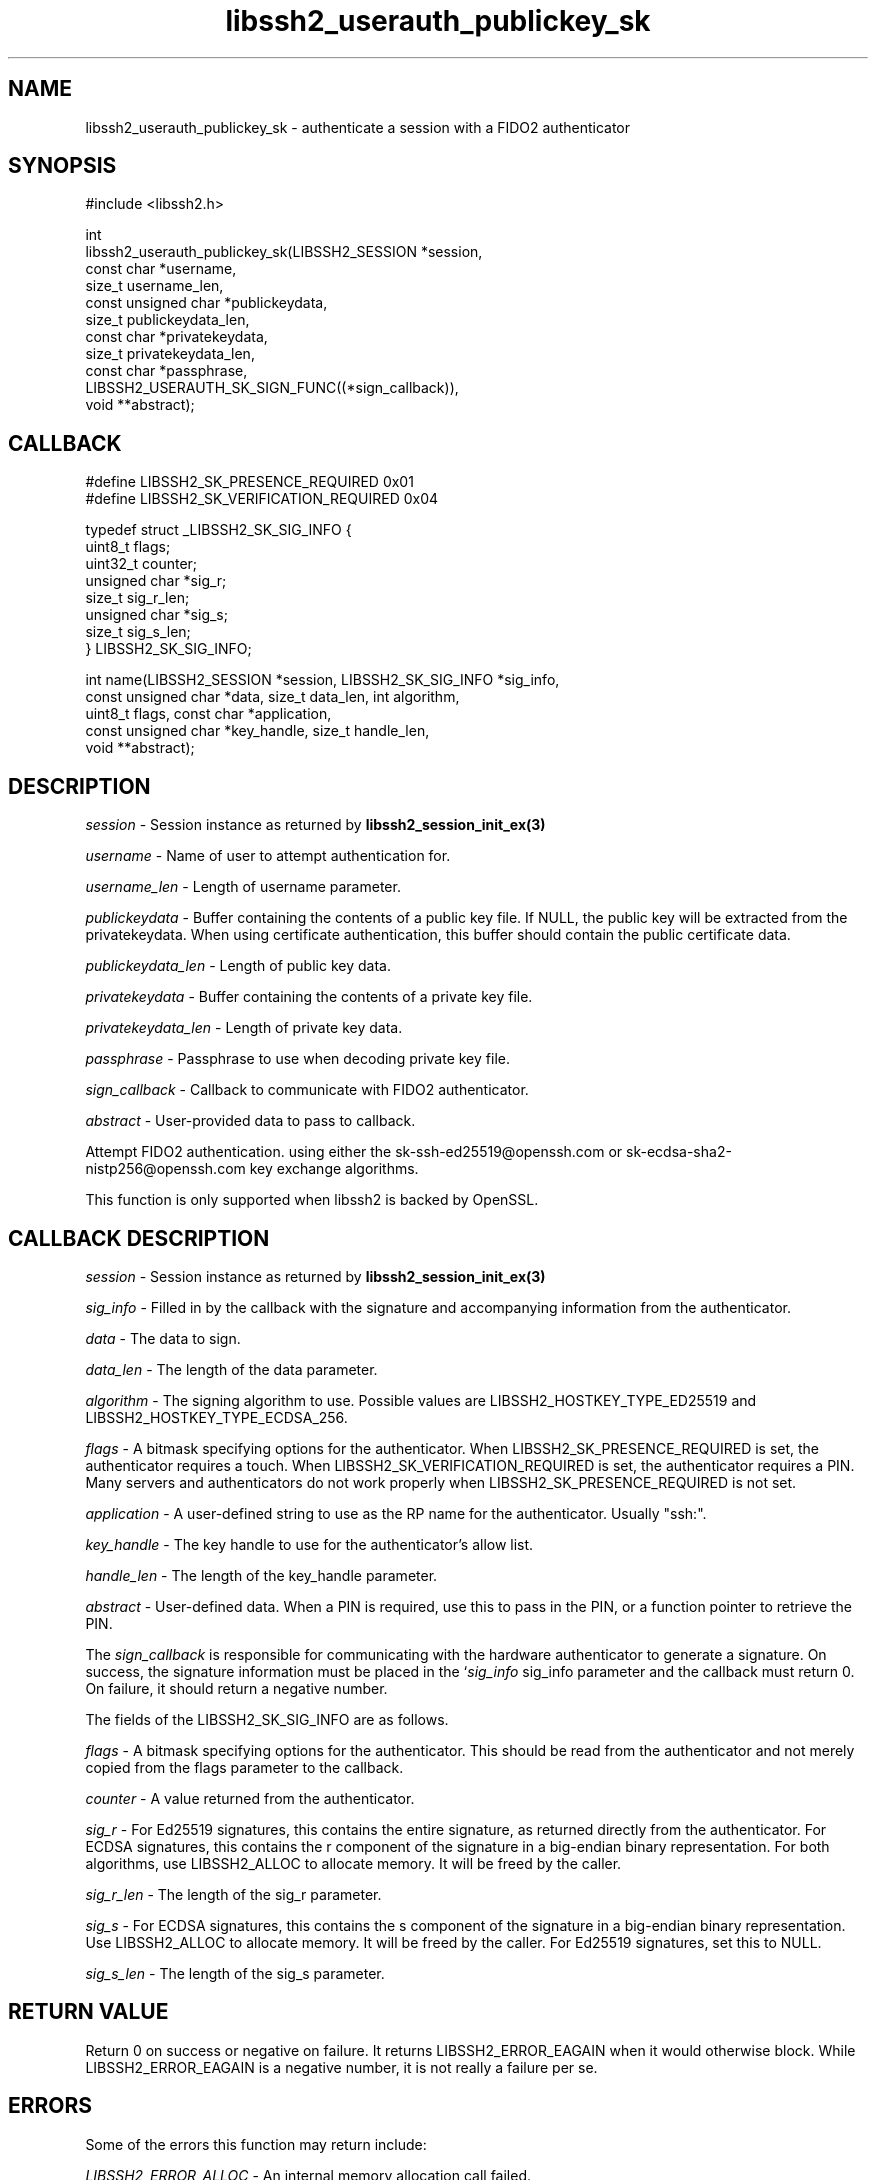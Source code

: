 .TH libssh2_userauth_publickey_sk 3 "1 Jun 2022" "libssh2" "libssh2"
.SH NAME
libssh2_userauth_publickey_sk - authenticate a session with a FIDO2 authenticator
.SH SYNOPSIS
.nf
#include <libssh2.h>

int
libssh2_userauth_publickey_sk(LIBSSH2_SESSION *session,
                              const char *username,
                              size_t username_len,
                              const unsigned char *publickeydata,
                              size_t publickeydata_len,
                              const char *privatekeydata,
                              size_t privatekeydata_len,
                              const char *passphrase,
                              LIBSSH2_USERAUTH_SK_SIGN_FUNC((*sign_callback)),
                              void **abstract);
.fi
.SH CALLBACK
.nf
#define LIBSSH2_SK_PRESENCE_REQUIRED     0x01
#define LIBSSH2_SK_VERIFICATION_REQUIRED 0x04

typedef struct _LIBSSH2_SK_SIG_INFO {
    uint8_t flags;
    uint32_t counter;
    unsigned char *sig_r;
    size_t sig_r_len;
    unsigned char *sig_s;
    size_t sig_s_len;
} LIBSSH2_SK_SIG_INFO;

int name(LIBSSH2_SESSION *session, LIBSSH2_SK_SIG_INFO *sig_info,
         const unsigned char *data, size_t data_len, int algorithm,
         uint8_t flags, const char *application,
         const unsigned char *key_handle, size_t handle_len,
         void **abstract);
.fi
.SH DESCRIPTION
\fIsession\fP - Session instance as returned by
.BR libssh2_session_init_ex(3)

\fIusername\fP - Name of user to attempt authentication for.

\fIusername_len\fP - Length of username parameter.

\fIpublickeydata\fP - Buffer containing the contents of a public key file. If
NULL, the public key will be extracted from the privatekeydata. When using
certificate authentication, this buffer should contain the public certificate
data.

\fIpublickeydata_len\fP - Length of public key data.

\fIprivatekeydata\fP - Buffer containing the contents of a private key file.

\fIprivatekeydata_len\fP - Length of private key data.

\fIpassphrase\fP - Passphrase to use when decoding private key file.

\fIsign_callback\fP - Callback to communicate with FIDO2 authenticator.

\fIabstract\fP - User-provided data to pass to callback.

Attempt FIDO2 authentication. using either the sk-ssh-ed25519@openssh.com or
sk-ecdsa-sha2-nistp256@openssh.com key exchange algorithms.

This function is only supported when libssh2 is backed by OpenSSL.

.SH CALLBACK DESCRIPTION
\fIsession\fP - Session instance as returned by
.BR libssh2_session_init_ex(3)

\fIsig_info\fP - Filled in by the callback with the signature and accompanying
information from the authenticator.

\fIdata\fP - The data to sign.

\fIdata_len\fP - The length of the data parameter.

\fIalgorithm\fP - The signing algorithm to use. Possible values are
LIBSSH2_HOSTKEY_TYPE_ED25519 and LIBSSH2_HOSTKEY_TYPE_ECDSA_256.

\fIflags\fP - A bitmask specifying options for the authenticator. When
LIBSSH2_SK_PRESENCE_REQUIRED is set, the authenticator requires a touch. When
LIBSSH2_SK_VERIFICATION_REQUIRED is set, the authenticator requires a PIN.
Many servers and authenticators do not work properly when
LIBSSH2_SK_PRESENCE_REQUIRED is not set.

\fIapplication\fP - A user-defined string to use as the RP name for the
authenticator. Usually "ssh:".

\fIkey_handle\fP - The key handle to use for the authenticator's allow list.

\fIhandle_len\fP - The length of the key_handle parameter.

\fIabstract\fP - User-defined data. When a PIN is required, use this to pass in
the PIN, or a function pointer to retrieve the PIN.

The \fIsign_callback\fP is responsible for communicating with the hardware
authenticator to generate a signature. On success, the signature information
must be placed in the `\fIsig_info\fP sig_info parameter and the callback must
return 0. On failure, it should return a negative number.

The fields of the LIBSSH2_SK_SIG_INFO are as follows.

\fIflags\fP - A bitmask specifying options for the authenticator. This should
be read from the authenticator and not merely copied from the flags parameter
to the callback.

\fIcounter\fP - A value returned from the authenticator.

\fIsig_r\fP - For Ed25519 signatures, this contains the entire signature, as
returned directly from the authenticator. For ECDSA signatures, this contains
the r component of the signature in a big-endian binary representation. For
both algorithms, use LIBSSH2_ALLOC to allocate memory. It will be freed by the
caller.

\fIsig_r_len\fP - The length of the sig_r parameter.

\fIsig_s\fP - For ECDSA signatures, this contains the s component of the
signature in a big-endian binary representation. Use LIBSSH2_ALLOC to allocate
memory. It will be freed by the caller. For Ed25519 signatures, set this to
NULL.

\fIsig_s_len\fP - The length of the sig_s parameter.
.SH RETURN VALUE
Return 0 on success or negative on failure. It returns
LIBSSH2_ERROR_EAGAIN when it would otherwise block. While
LIBSSH2_ERROR_EAGAIN is a negative number, it is not really a failure per se.
.SH ERRORS
Some of the errors this function may return include:

\fILIBSSH2_ERROR_ALLOC\fP - An internal memory allocation call failed.

\fILIBSSH2_ERROR_SOCKET_SEND\fP - Unable to send data on socket.

\fILIBSSH2_ERROR_AUTHENTICATION_FAILED\fP - failed, invalid username/key.
.SH AVAILABILITY
Added in libssh2 1.10.0
.SH SEE ALSO
.BR libssh2_session_init_ex(3)
